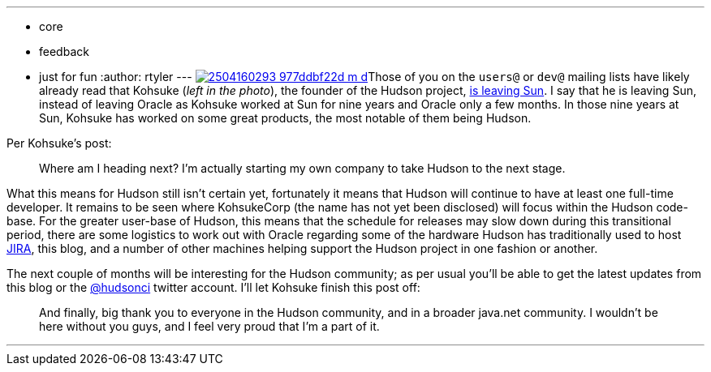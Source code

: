 ---
:layout: post
:title: Kohsuke leaves Sun
:nodeid: 160
:created: 1270646700
:tags:
  - core
  - feedback
  - just for fun
:author: rtyler
---
image:https://farm3.static.flickr.com/2040/2504160293_977ddbf22d_m_d.jpg[link=https://www.flickr.com/photos/skrb/2504160293/]Those of you on the `users@` or `dev@` mailing lists have likely already read that Kohsuke (_left in the photo_), the founder of the Hudson project, https://weblogs.java.net/blog/kohsuke/archive/2010/04/05/good-bye-sunoracle[is leaving Sun]. I say that he is leaving Sun, instead of leaving Oracle as Kohsuke worked at Sun for nine years and Oracle only a few months. In those nine years at Sun, Kohsuke has worked on some great products, the most notable of them being Hudson.

Per Kohsuke's post:

____
Where am I heading next? I'm actually starting my own company to take Hudson to the next stage.
____

What this means for Hudson still isn't certain yet, fortunately it means that Hudson will continue to have at least one full-time developer. It remains to be seen where KohsukeCorp (the name has not yet been disclosed) will focus within the Hudson code-base. For the greater user-base of Hudson, this means that the schedule for releases may slow down during this transitional period, there are some logistics to work out with Oracle regarding some of the hardware Hudson has traditionally used to host https://www.crunchbase.com/product/atlassian[JIRA], this blog, and a number of other machines helping support the Hudson project in one fashion or another.

The next couple of months will be interesting for the Hudson community; as per usual you'll be able to get the latest updates from this blog or the https://twitter.com/hudsonci[@hudsonci] twitter account. I'll let Kohsuke finish this post off:

____
And finally, big thank you to everyone in the Hudson community, and in a broader java.net community. I wouldn't be here without you guys, and I feel very proud that I'm a part of it.
____

'''
